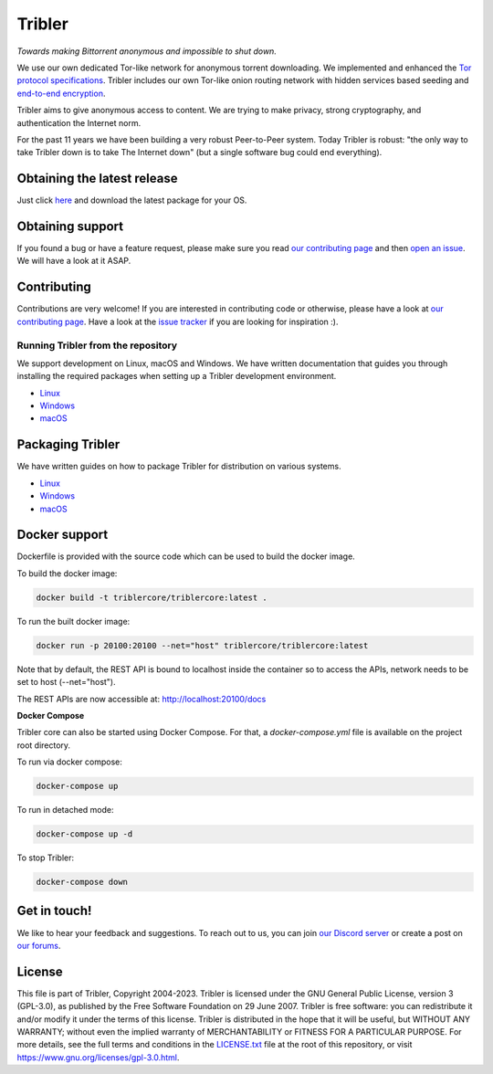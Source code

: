 *******
Tribler
*******
|Pytest| |docs| |Codacy| |Coverage| |contributors| |pr_closed| |issues_closed|

|python_3_8| |python_3_9|

|downloads_7_0| |downloads_7_1| |downloads_7_2| |downloads_7_3| |downloads_7_4|
|downloads_7_5| |downloads_7_6| |downloads_7_7| |downloads_7_8| |downloads_7_9|
|downloads_7_10| |downloads_7_11| |downloads_7_12| |downloads_7_13| |downloads_7_13_1|

|doi| |openhub| |discord|

*Towards making Bittorrent anonymous and impossible to shut down.*

We use our own dedicated Tor-like network for anonymous torrent downloading.
We implemented and enhanced the `Tor protocol specifications <https://github.com/Tribler/tribler/wiki/Anonymous-Downloading-and-Streaming-specifications>`_.
Tribler includes our own Tor-like onion routing network with hidden services based
seeding and `end-to-end encryption <https://github.com/Tribler/tribler/wiki/Anonymous-Downloading-and-Streaming-specifications>`_.

Tribler aims to give anonymous access to content. We are trying to make privacy, strong cryptography, and authentication the Internet norm.

For the past 11 years we have been building a very robust Peer-to-Peer system.
Today Tribler is robust: "the only way to take Tribler down is to take The Internet down" (but a single software bug could end everything).

Obtaining the latest release
============================

Just click `here <https://github.com/Tribler/tribler/releases/latest>`__ and download the latest package for your OS.

Obtaining support
=================

If you found a bug or have a feature request, please make sure you read `our contributing page <http://tribler.readthedocs.io/en/latest/contributing.html>`_ and then `open an issue <https://github.com/Tribler/tribler/issues/new>`_. We will have a look at it ASAP.

Contributing
============

Contributions are very welcome!
If you are interested in contributing code or otherwise, please have a look at `our contributing page <http://tribler.readthedocs.io/en/latest/contributing.html>`_.
Have a look at the `issue tracker <https://github.com/Tribler/tribler/issues>`_ if you are looking for inspiration :).


Running Tribler from the repository
###################################

We support development on Linux, macOS and Windows. We have written
documentation that guides you through installing the required packages when
setting up a Tribler development environment.

* `Linux <http://tribler.readthedocs.io/en/latest/development/development_on_linux.html>`_
* `Windows <http://tribler.readthedocs.io/en/latest/development/development_on_windows.html>`_
* `macOS <http://tribler.readthedocs.io/en/latest/development/development_on_osx.html>`_



Packaging Tribler
=================

We have written guides on how to package Tribler for distribution on various systems.

* `Linux <http://tribler.readthedocs.io/en/latest/building/building.html>`_
* `Windows <http://tribler.readthedocs.io/en/latest/building/building_on_windows.html>`_
* `macOS <http://tribler.readthedocs.io/en/latest/building/building_on_osx.html>`_


Docker support
=================

Dockerfile is provided with the source code which can be used to build the docker image.

To build the docker image:

.. code-block:: bash

    docker build -t triblercore/triblercore:latest .


To run the built docker image:

.. code-block:: bash

    docker run -p 20100:20100 --net="host" triblercore/triblercore:latest

Note that by default, the REST API is bound to localhost inside the container so to
access the APIs, network needs to be set to host (--net="host").

The REST APIs are now accessible at: http://localhost:20100/docs


**Docker Compose**

Tribler core can also be started using Docker Compose. For that, a `docker-compose.yml` file is available
on the project root directory.

To run via docker compose:

.. code-block:: bash

    docker-compose up


To run in detached mode:

.. code-block:: bash

    docker-compose up -d


To stop Tribler:

.. code-block:: bash

    docker-compose down


Get in touch!
=============

We like to hear your feedback and suggestions. To reach out to us, you can join `our Discord server <https://discord.gg/UpPUcVGESe>`_ or create a post on `our forums <https://forum.tribler.org>`_.

License
=======

This file is part of Tribler, Copyright 2004-2023. Tribler is licensed under the GNU General Public License, version 3 (GPL-3.0), as published by the Free Software Foundation on 29 June 2007. Tribler is free software: you can redistribute it and/or modify it under the terms of this license. Tribler is distributed in the hope that it will be useful, but WITHOUT ANY WARRANTY; without even the implied warranty of MERCHANTABILITY or FITNESS FOR A PARTICULAR PURPOSE.  For more details, see the full terms and conditions in the `LICENSE.txt <LICENSE.txt>`_ file at the root of this repository, or visit https://www.gnu.org/licenses/gpl-3.0.html.


.. |jenkins_build| image:: http://jenkins-ci.tribler.org/job/Test_tribler_main/badge/icon
    :target: http://jenkins-ci.tribler.org/job/Test_tribler_main/
    :alt: Build status on Jenkins

.. |pr_closed| image:: https://img.shields.io/github/issues-pr-closed/tribler/tribler.svg?style=flat
    :target: https://github.com/Tribler/tribler/pulls
    :alt: Pull Requests

.. |issues_closed| image:: https://img.shields.io/github/issues-closed/tribler/tribler.svg?style=flat
    :target: https://github.com/Tribler/tribler/issues
    :alt: Issues

.. |openhub| image:: https://www.openhub.net/p/tribler/widgets/project_thin_badge.gif?style=flat
    :target: https://www.openhub.net/p/tribler

.. |downloads_7_0| image:: https://img.shields.io/github/downloads/tribler/tribler/v7.0.2/total.svg?style=flat
    :target: https://github.com/Tribler/tribler/releases
    :alt: Downloads(7.0.2)

.. |downloads_7_1| image:: https://img.shields.io/github/downloads/tribler/tribler/v7.1.3/total.svg?style=flat
    :target: https://github.com/Tribler/tribler/releases
    :alt: Downloads(7.1.3)

.. |downloads_7_2| image:: https://img.shields.io/github/downloads/tribler/tribler/v7.2.2/total.svg?style=flat
    :target: https://github.com/Tribler/tribler/releases
    :alt: Downloads(7.2.2)

.. |downloads_7_3| image:: https://img.shields.io/github/downloads/tribler/tribler/v7.3.2/total.svg?style=flat
    :target: https://github.com/Tribler/tribler/releases
    :alt: Downloads(7.3.2)

.. |downloads_7_4| image:: https://img.shields.io/github/downloads/tribler/tribler/v7.4.1/total.svg?style=flat
     :target: https://github.com/Tribler/tribler/releases
     :alt: Downloads(7.4.1)

.. |downloads_7_5| image:: https://img.shields.io/github/downloads/tribler/tribler/v7.5.1/total.svg?style=flat
     :target: https://github.com/Tribler/tribler/releases
     :alt: Downloads(7.5.1)

.. |downloads_7_6| image:: https://img.shields.io/github/downloads/tribler/tribler/v7.6.1/total.svg?style=flat
     :target: https://github.com/Tribler/tribler/releases
     :alt: Downloads(7.6.1)

.. |downloads_7_7| image:: https://img.shields.io/github/downloads/tribler/tribler/v7.7.0/total.svg?style=flat
     :target: https://github.com/Tribler/tribler/releases
     :alt: Downloads(7.7.0)

.. |downloads_7_8| image:: https://img.shields.io/github/downloads/tribler/tribler/v7.8.0/total.svg?style=flat
     :target: https://github.com/Tribler/tribler/releases
     :alt: Downloads(7.8.0)

.. |downloads_7_9| image:: https://img.shields.io/github/downloads/tribler/tribler/v7.9.0/total.svg?style=flat
     :target: https://github.com/Tribler/tribler/releases
     :alt: Downloads(7.9.0)

.. |downloads_7_10| image:: https://img.shields.io/github/downloads/tribler/tribler/v7.10.0/total.svg?style=flat
     :target: https://github.com/Tribler/tribler/releases
     :alt: Downloads(7.10.0)

.. |downloads_7_11| image:: https://img.shields.io/github/downloads/tribler/tribler/v7.11.0/total.svg?style=flat
     :target: https://github.com/Tribler/tribler/releases
     :alt: Downloads(7.11.0)

.. |downloads_7_12| image:: https://img.shields.io/github/downloads/tribler/tribler/v7.12.1/total.svg?style=flat
     :target: https://github.com/Tribler/tribler/releases
     :alt: Downloads(7.12.1)

.. |downloads_7_13| image:: https://img.shields.io/github/downloads/tribler/tribler/v7.13.0/total.svg?style=flat
     :target: https://github.com/Tribler/tribler/releases
     :alt: Downloads(7.13.0)

.. |downloads_7_13_1| image:: https://img.shields.io/github/downloads/tribler/tribler/v7.13.1/total.svg?style=flat
     :target: https://github.com/Tribler/tribler/releases
     :alt: Downloads(7.13.1)

.. |contributors| image:: https://img.shields.io/github/contributors/tribler/tribler.svg?style=flat
    :target: https://github.com/Tribler/tribler/graphs/contributors
    :alt: Contributors
    
.. |doi| image:: https://zenodo.org/badge/8411137.svg
    :target: https://zenodo.org/badge/latestdoi/8411137
    :alt: DOI number

.. |docs| image:: https://readthedocs.org/projects/tribler/badge/?version=latest
    :target: https://tribler.readthedocs.io/en/latest/?badge=latest
    :alt: Documentation Status

.. |discord| image:: https://img.shields.io/badge/discord-join%20chat-blue.svg
    :target: https://discord.gg/UpPUcVGESe
    :alt: Join Discord chat

.. |python_3_8| image:: https://img.shields.io/badge/python-3.8-blue.svg
    :target: https://www.python.org/

.. |python_3_9| image:: https://img.shields.io/badge/python-3.9-blue.svg
    :target: https://www.python.org/

.. |Pytest| image:: https://github.com/Tribler/tribler/actions/workflows/pytest.yml/badge.svg?branch=main
    :target: https://github.com/Tribler

.. |Codacy| image:: https://app.codacy.com/project/badge/Grade/35785b4de0b84724bffdd2598eea3276
   :target: https://www.codacy.com/gh/Tribler/tribler/dashboard?utm_source=github.com&amp;utm_medium=referral&amp;utm_content=Tribler/tribler&amp;utm_campaign=Badge_Grade

.. |Coverage| image:: https://app.codacy.com/project/badge/Coverage/35785b4de0b84724bffdd2598eea3276
   :target: https://www.codacy.com/gh/Tribler/tribler/dashboard?utm_source=github.com&amp;utm_medium=referral&amp;utm_content=Tribler/tribler&amp;utm_campaign=Badge_Coverage
